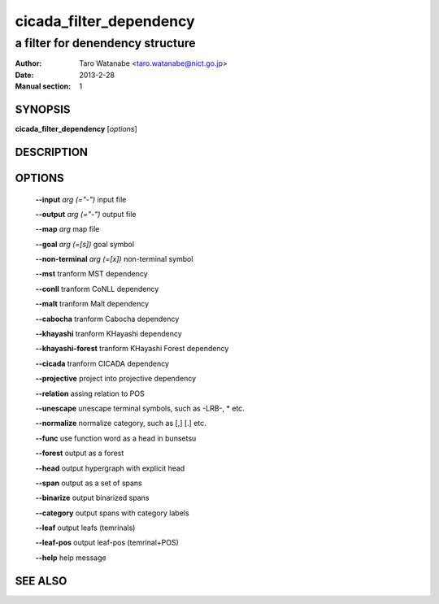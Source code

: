 =========================
 cicada_filter_dependency
=========================

---------------------------------
a filter for denendency structure
---------------------------------

:Author: Taro Watanabe <taro.watanabe@nict.go.jp>
:Date:   2013-2-28
:Manual section: 1

SYNOPSIS
--------

**cicada_filter_dependency** [*options*]

DESCRIPTION
-----------



OPTIONS
-------

  **--input** `arg (="-")`         input file

  **--output** `arg (="-")`        output file

  **--map** `arg`                  map file

  **--goal** `arg (=[s])`          goal symbol

  **--non-terminal** `arg (=[x])`  non-terminal symbol

  **--mst** tranform MST dependency

  **--conll** tranform CoNLL dependency

  **--malt** tranform Malt dependency

  **--cabocha** tranform Cabocha dependency

  **--khayashi** tranform KHayashi dependency

  **--khayashi-forest** tranform KHayashi Forest dependency

  **--cicada** tranform CICADA dependency

  **--projective** project into projective dependency

  **--relation** assing relation to POS

  **--unescape** unescape terminal symbols, such as -LRB-, \* etc.

  **--normalize** normalize category, such as [,] [.] etc.

  **--func** use function word as a head in bunsetsu

  **--forest** output as a forest

  **--head** output hypergraph with explicit head

  **--span** output as a set of spans

  **--binarize** output binarized spans

  **--category** output spans with category labels

  **--leaf** output leafs (temrinals)

  **--leaf-pos** output leaf-pos (temrinal+POS)

  **--help** help message


SEE ALSO
--------


